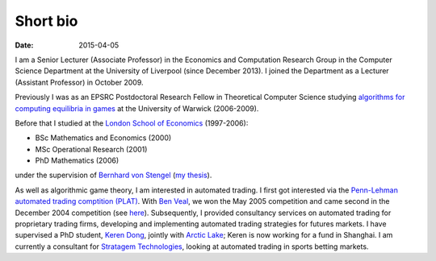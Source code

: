 Short bio
=========
:date: 2015-04-05

I am a Senior Lecturer (Associate Professor) in the Economics and Computation 
Research Group in the Computer Science Department at the University of 
Liverpool (since December 2013).
I joined the Department as a Lecturer (Assistant Professor) in October 2009.

Previously I was as an EPSRC Postdoctoral Research Fellow in Theoretical Computer Science studying
`algorithms for computing equilibria in games`_ at the University of Warwick (2006-2009).

Before that I studied at the `London School of Economics <http://www.lse.ac.uk>`_ (1997-2006):

* BSc Mathematics and Economics (2000)
* MSc Operational Research (2001)
* PhD Mathematics (2006)

under the supervision of `Bernhard von Stengel <http://www.maths.lse.ac.uk/Personal/stengel>`_
(`my thesis <http://etheses.lse.ac.uk/128/>`_).

As well as algorithmic game theory, I am interested in automated trading. I first got interested via the `Penn-Lehman automated trading comptition (PLAT) <http://www.cis.upenn.edu/~mkearns/projects/plat.html>`_. With `Ben Veal <https://www.linkedin.com/pub/ben-veal/95/918/749>`_, we won the May 2005 competition and came second in the December 2004 competition (see `here <href="http://www.cis.upenn.edu/~mkearns/projects/newsandnotes04.html>`_). Subsequently, I provided consultancy services on automated trading for proprietary trading firms, developing and implementing automated trading strategies for futures markets. I have supervised a PhD student, `Keren Dong <http://www.csc.liv.ac.uk/~dkr/>`_, jointly with `Arctic Lake <http://www.arcticlake.co.uk/>`_; Keren is now working for a fund in Shanghai. I am currently a consultant for `Stratagem Technologies <http://www.stratagem.co>`_, looking at automated trading in sports betting markets.

.. _`algorithms for computing equilibria in games`: http://gow.epsrc.ac.uk/NGBOViewGrant.aspx?GrantRef=EP/D067170/1

